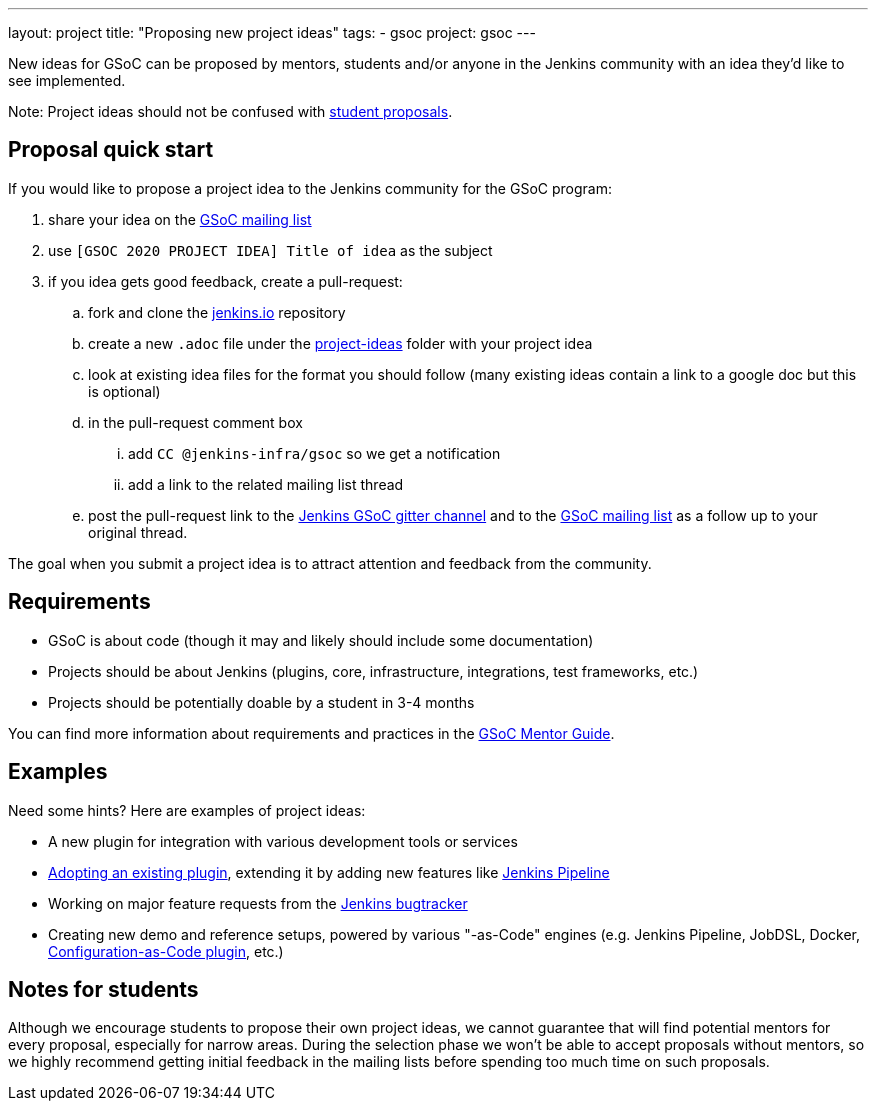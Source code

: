 ---
layout: project
title: "Proposing new project ideas"
tags:
- gsoc
project: gsoc
---

:toc:

New ideas for GSoC can be proposed by mentors, students and/or anyone in the Jenkins
community with an idea they'd like to see implemented.

Note: Project ideas should not be confused with link:../students#student-proposals[student proposals].

== Proposal quick start

If you would like to propose a project idea to the Jenkins community for the GSoC program:

. share your idea on the
link:mailto:jenkinsci-gsoc-all-public@googlegroups.com[GSoC mailing list]
. use `[GSOC 2020 PROJECT IDEA] Title of idea` as the subject
. if you idea gets good feedback, create a pull-request:
.. fork and clone the link:https://github.com/jenkins-infra/jenkins.io[jenkins.io] repository
.. create a new `.adoc` file under the
link:https://github.com/jenkins-infra/jenkins.io/tree/master/content/projects/gsoc/2020/project-ideas[project-ideas]
folder with your project idea
.. look at existing idea files for the format you should follow (many existing ideas contain a link to a google doc but this is optional)
.. in the pull-request comment box
... add `CC @jenkins-infra/gsoc` so we get a notification
... add a link to the related mailing list thread
.. post the pull-request link to the
link:https://gitter.im/jenkinsci/gsoc-sig[Jenkins GSoC gitter channel] and to the
link:mailto:jenkinsci-gsoc-all-public@googlegroups.com[GSoC mailing list] as a follow up to your original thread.

The goal when you submit a project idea is to attract attention and feedback from the community.

== Requirements

* GSoC is about code (though it may and likely should include some documentation)
* Projects should be about Jenkins (plugins, core, infrastructure, integrations, test frameworks, etc.)
* Projects should be potentially doable by a student in 3-4 months

You can find more information about requirements and practices in the
link:https://google.github.io/gsocguides/mentor/[GSoC Mentor Guide].

== Examples

Need some hints? Here are examples of project ideas:

* A new plugin for integration with various development tools or services
* link:/doc/developer/plugin-governance/adopt-a-plugin/[Adopting an existing plugin],
extending it by adding new features like link:/doc/book/pipeline/[Jenkins Pipeline]
* Working on major feature requests from the link:https://issues.jenkins-ci.org/secure/Dashboard.jspa[Jenkins bugtracker]
* Creating new demo and reference setups,
powered by various "-as-Code" engines (e.g. Jenkins Pipeline, JobDSL, Docker, link:/projects/gsoc/gsoc2018-project-ideas/#jenkins-configuration-as-code[Configuration-as-Code plugin], etc.)

== Notes for students

Although we encourage students to propose their own project ideas, we cannot guarantee
that will find potential mentors for every proposal, especially for narrow areas.
During the selection phase we won't be able to accept proposals without mentors, so
we highly recommend getting initial feedback in the mailing lists before spending too much
time on such proposals.
